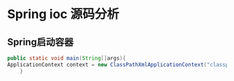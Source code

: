 * Spring ioc 源码分析

** Spring启动容器

   #+BEGIN_SRC java
     public static void main(String[]args){
	 ApplicationContext context = new ClassPathXmlApplicationContext("classpath:applicationfile.xml")
	     }
   #+END_SRC

